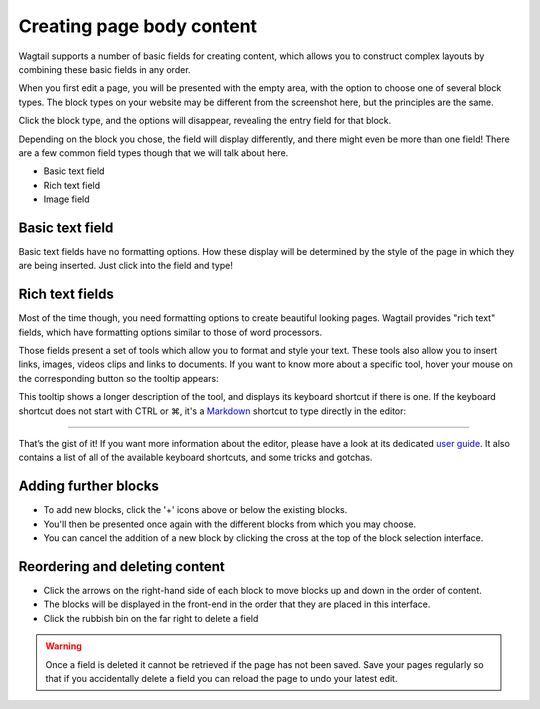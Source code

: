 Creating page body content
~~~~~~~~~~~~~~~~~~~~~~~~~~

Wagtail supports a number of basic fields for creating content, which allows you to construct complex layouts by combining these basic fields in any order.

When you first edit a page, you will be presented with the empty area, with the option to choose one of several block types. The block types on your website may be different from the screenshot here, but the principles are the same.

Click the block type, and the options will disappear, revealing the entry field for that block.

Depending on the block you chose, the field will display differently, and there might even be more than one field! There are a few common field types though that we will talk about here.

* Basic text field
* Rich text field
* Image field

Basic text field
================

Basic text fields have no formatting options. How these display will be determined by the style of the page in which they are being inserted. Just click into the field and type!

Rich text fields
================

Most of the time though, you need formatting options to create beautiful looking pages. Wagtail provides "rich text" fields, which have formatting options similar to those of word processors.

.. image:: ../_static/images/screen11.1_streamfield_richtext.png

Those fields present a set of tools which allow you to format and style your text. These tools also allow you to insert links, images, videos clips and links to documents. If you want to know more about a specific tool, hover your mouse on the corresponding button so the tooltip appears:

.. image:: ../_static/images/screen11.2_toolbar_tooltips.png

This tooltip shows a longer description of the tool, and displays its keyboard shortcut if there is one. If the keyboard shortcut does not start with CTRL or ⌘, it's a `Markdown <https://en.wikipedia.org/wiki/Markdown>`_ shortcut to type directly in the editor:

.. image:: ../_static/images/screen11.3_keyboard_shortcuts_.gif

----

That’s the gist of it! If you want more information about the editor, please have a look at its dedicated `user guide <https://www.draftail.org/docs/user-guide>`_. It also contains a list of all of the available keyboard shortcuts, and some tricks and gotchas.

Adding further blocks 
===================================

.. image:: ../_static/images/screen11.8_adding_new_blocks.png

* To add new blocks, click the '+' icons above or below the existing blocks.
* You'll then be presented once again with the different blocks from which you may choose.
* You can cancel the addition of a new block by clicking the cross at the top of the block selection interface.

Reordering and deleting content
==================================

.. image:: ../_static/images/screen11.9_streamfield_reordering.png

* Click the arrows on the right-hand side of each block to move blocks up and down in the order of content.
* The blocks will be displayed in the front-end in the order that they are placed in this interface.
* Click the rubbish bin on the far right to delete a field

.. Warning::
    Once a field is deleted it cannot be retrieved if the page has not been saved. Save your pages regularly so that if you accidentally delete a field you can reload the page to undo your latest edit.

